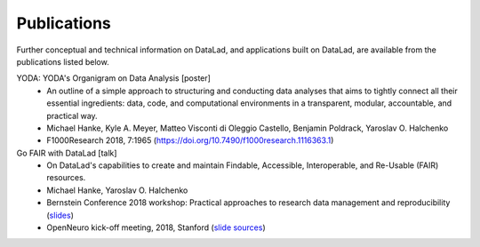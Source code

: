 Publications
************

Further conceptual and technical information on DataLad, and applications built on DataLad,
are available from the publications listed below.

YODA: YODA's Organigram on Data Analysis [poster]
   - An outline of a simple approach to structuring and conducting data analyses that aims to
     tightly connect all their essential ingredients: data, code, and computational environments
     in a transparent, modular, accountable, and practical way.
   - Michael Hanke, Kyle A. Meyer, Matteo Visconti di Oleggio Castello, Benjamin Poldrack, Yaroslav O. Halchenko
   - F1000Research 2018, 7:1965 (https://doi.org/10.7490/f1000research.1116363.1)

Go FAIR with DataLad [talk]
   - On DataLad's capabilities to create and maintain Findable, Accessible, Interoperable, and Re-Usable (FAIR)
     resources.
   - Michael Hanke, Yaroslav O. Halchenko
   - Bernstein Conference 2018 workshop: Practical approaches to research data management and reproducibility
     (`slides <https://rawgit.com/psychoinformatics-de/talk-datalad-gofair/master/index.html>`__)
   - OpenNeuro kick-off meeting, 2018, Stanford (`slide sources <https://github.com/datalad/talk-openneuro-2018>`__)
